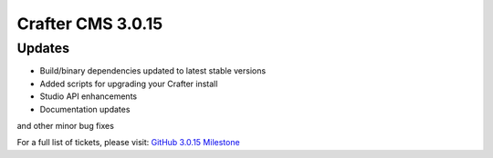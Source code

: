 ------------------
Crafter CMS 3.0.15
------------------

^^^^^^^
Updates
^^^^^^^
* Build/binary dependencies updated to latest stable versions
* Added scripts for upgrading your Crafter install
* Studio API enhancements
* Documentation updates

and other minor bug fixes

For a full list of tickets, please visit: `GitHub 3.0.15 Milestone <https://github.com/craftercms/craftercms/milestone/40?closed=1>`_
